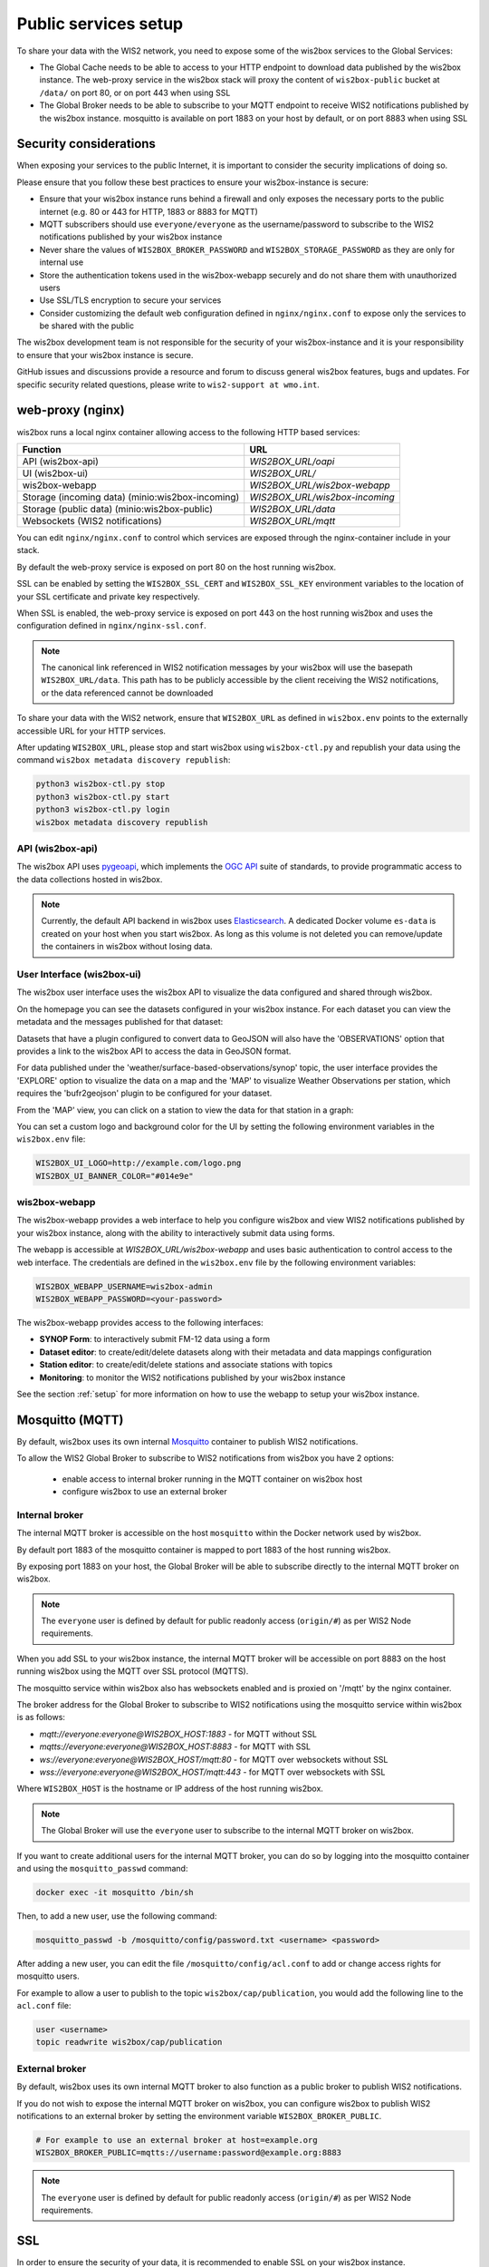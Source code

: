 .. _public-services-setup:

Public services setup
=====================

To share your data with the WIS2 network, you need to expose some of the wis2box services to the Global Services:

* The Global Cache needs to be able to access to your HTTP endpoint to download data published by the wis2box instance.  The web-proxy service in the wis2box stack will proxy the content of ``wis2box-public`` bucket at ``/data/`` on port 80, or on port 443 when using SSL
* The Global Broker needs to be able to subscribe to your MQTT endpoint to receive WIS2 notifications published by the wis2box instance.  mosquitto is available on port 1883 on your host by default, or on port 8883 when using SSL

Security considerations
^^^^^^^^^^^^^^^^^^^^^^^

When exposing your services to the public Internet, it is important to consider the security implications of doing so.

Please ensure that you follow these best practices to ensure your wis2box-instance is secure:

* Ensure that your wis2box instance runs behind a firewall and only exposes the necessary ports to the public internet (e.g. 80 or 443 for HTTP, 1883 or 8883 for MQTT)
* MQTT subscribers should use ``everyone/everyone`` as the username/password to subscribe to the WIS2 notifications published by your wis2box instance
* Never share the values of ``WIS2BOX_BROKER_PASSWORD`` and ``WIS2BOX_STORAGE_PASSWORD`` as they are only for internal use
* Store the authentication tokens used in the wis2box-webapp securely and do not share them with unauthorized users
* Use SSL/TLS encryption to secure your services
* Consider customizing the default web configuration defined in ``nginx/nginx.conf`` to expose only the services to be shared with the public

The wis2box development team is not responsible for the security of your wis2box-instance and it is your responsibility to ensure that your wis2box instance is secure.

GitHub issues and discussions provide a resource and forum to discuss general wis2box features, bugs and updates.  For specific security related questions, please write to ``wis2-support at wmo.int``.

web-proxy (nginx)
^^^^^^^^^^^^^^^^^

wis2box runs a local nginx container allowing access to the following HTTP based services:

.. csv-table::
   :header: Function, URL
   :align: left

   API (wis2box-api),`WIS2BOX_URL/oapi`
   UI (wis2box-ui),`WIS2BOX_URL/`
   wis2box-webapp,`WIS2BOX_URL/wis2box-webapp`
   Storage (incoming data) (minio:wis2box-incoming),`WIS2BOX_URL/wis2box-incoming`
   Storage (public data) (minio:wis2box-public),`WIS2BOX_URL/data`
   Websockets (WIS2 notifications),`WIS2BOX_URL/mqtt`

You can edit ``nginx/nginx.conf`` to control which services are exposed through the nginx-container include in your stack.

By default the web-proxy service is exposed on port 80 on the host running wis2box.

SSL can be enabled by setting the ``WIS2BOX_SSL_CERT`` and ``WIS2BOX_SSL_KEY`` environment variables to the location of your SSL certificate and private key respectively.

When SSL is enabled, the web-proxy service is exposed on port 443 on the host running wis2box and uses the configuration defined in ``nginx/nginx-ssl.conf``.

.. note::
    The canonical link referenced in WIS2 notification messages by your wis2box will use the basepath ``WIS2BOX_URL/data``.
    This path has to be publicly accessible by the client receiving the WIS2 notifications, or the data referenced cannot be downloaded

To share your data with the WIS2 network, ensure that ``WIS2BOX_URL`` as defined in ``wis2box.env`` points to the externally accessible URL for your HTTP services. 

After updating ``WIS2BOX_URL``, please stop and start wis2box using ``wis2box-ctl.py`` and republish your data using the command ``wis2box metadata discovery republish``:

.. code-block:: bash

  python3 wis2box-ctl.py stop
  python3 wis2box-ctl.py start
  python3 wis2box-ctl.py login
  wis2box metadata discovery republish

API (wis2box-api)
-----------------

The wis2box API uses `pygeoapi`_,  which implements the `OGC API`_ suite of standards, to provide programmatic access to the data collections hosted in wis2box.

.. image:: ../_static/wis2box-api.png
  :width: 800
  :alt: wis2box API-api

.. note::
  
  Currently, the default API backend in wis2box uses `Elasticsearch`_.
  A dedicated Docker volume ``es-data`` is created on your host when you start wis2box. 
  As long as this volume is not deleted you can remove/update the containers in wis2box without losing data.

User Interface (wis2box-ui)
---------------------------

The wis2box user interface uses the wis2box API to visualize the data configured and shared through wis2box.

On the homepage you can see the datasets configured in your wis2box instance. For each dataset you can view the metadata and the messages published for that dataset:

.. image:: ../_static/wis2box-ui-datasets.png
  :width: 800
  :alt: wis2box UI homepage

Datasets that have a plugin configured to convert data to GeoJSON will also have the 'OBSERVATIONS' option that provides a link to the wis2box API to access the data in GeoJSON format.

For data published under the 'weather/surface-based-observations/synop' topic, the user interface provides the 'EXPLORE' option to visualize the data on a map and the 'MAP' to visualize Weather Observations per station, which requires the 'bufr2geojson' plugin to be configured for your dataset.

.. image:: ../_static/wis2box-map-view.png
  :width: 800
  :alt: wis2box UI map visualization

From the 'MAP' view, you can click on a station to view the data for that station in a graph:

.. image:: ../_static/wis2box-data-view.png
  :width: 800
  :alt: wis2box UI data graph visualization

You can set a custom logo and background color for the UI by setting the following environment variables in the ``wis2box.env`` file:

.. code-block:: bash

  WIS2BOX_UI_LOGO=http://example.com/logo.png
  WIS2BOX_UI_BANNER_COLOR="#014e9e"

wis2box-webapp
--------------

The wis2box-webapp provides a web interface to help you configure wis2box and view WIS2 notifications published by your wis2box instance, along with the ability to interactively submit data using forms.

The webapp is accessible at `WIS2BOX_URL/wis2box-webapp` and uses basic authentication to control access to the web interface. 
The credentials are defined in the ``wis2box.env`` file by the following environment variables:

.. code-block:: bash

  WIS2BOX_WEBAPP_USERNAME=wis2box-admin
  WIS2BOX_WEBAPP_PASSWORD=<your-password>

The wis2box-webapp provides access to the following interfaces:

- **SYNOP Form**: to interactively submit FM-12 data using a form
- **Dataset editor**: to create/edit/delete datasets along with their metadata and data mappings configuration
- **Station editor**: to create/edit/delete stations and associate stations with topics
- **Monitoring**: to monitor the WIS2 notifications published by your wis2box instance

See the section :ref:`setup` for more information on how to use the webapp to setup your wis2box instance.

Mosquitto (MQTT)
^^^^^^^^^^^^^^^^

By default, wis2box uses its own internal `Mosquitto`_ container to publish WIS2 notifications. 

To allow the WIS2 Global Broker to subscribe to WIS2 notifications from wis2box you have 2 options:

    * enable access to internal broker running in the MQTT container on wis2box host
    * configure wis2box to use an external broker

Internal broker
---------------

The internal MQTT broker is accessible on the host ``mosquitto`` within the Docker network used by wis2box.

By default port 1883 of the mosquitto container is mapped to port 1883 of the host running wis2box. 

By exposing port 1883 on your host, the Global Broker will be able to subscribe directly to the internal MQTT broker on wis2box.

.. note::

   The ``everyone`` user is defined by default for public readonly access (``origin/#``) as per WIS2 Node requirements.

When you add SSL to your wis2box instance, the internal MQTT broker will be accessible on port 8883 on the host running wis2box using the MQTT over SSL protocol (MQTTS).

The mosquitto service within wis2box also has websockets enabled and is proxied on '/mqtt' by the nginx container. 

The broker address for the Global Broker to subscribe to WIS2 notifications using the mosquitto service within wis2box is as follows:

- `mqtt://everyone:everyone@WIS2BOX_HOST:1883` - for MQTT without SSL
- `mqtts://everyone:everyone@WIS2BOX_HOST:8883` - for MQTT with SSL
- `ws://everyone:everyone@WIS2BOX_HOST/mqtt:80` - for MQTT over websockets without SSL
- `wss://everyone:everyone@WIS2BOX_HOST/mqtt:443` - for MQTT over websockets with SSL

Where ``WIS2BOX_HOST`` is the hostname or IP address of the host running wis2box.

.. note::

   The Global Broker will use the ``everyone`` user to subscribe to the internal MQTT broker on wis2box.

If you want to create additional users for the internal MQTT broker, you can do so by logging into the mosquitto container and using the ``mosquitto_passwd`` command:

.. code-block:: bash

  docker exec -it mosquitto /bin/sh

Then, to add a new user, use the following command:

.. code-block:: bash

  mosquitto_passwd -b /mosquitto/config/password.txt <username> <password>

After adding a new user, you can edit the file ``/mosquitto/config/acl.conf`` to add or change access rights for mosquitto users. 

For example to allow a user to publish to the topic ``wis2box/cap/publication``, you would add the following line to the ``acl.conf`` file:

.. code-block:: bash

  user <username>
  topic readwrite wis2box/cap/publication

External broker
---------------

By default, wis2box uses its own internal MQTT broker to also function as a public broker to publish WIS2 notifications.

If you do not wish to expose the internal MQTT broker on wis2box, you can configure wis2box to publish WIS2 notifications to an external broker by setting the environment variable ``WIS2BOX_BROKER_PUBLIC``.

.. code-block:: bash

    # For example to use an external broker at host=example.org
    WIS2BOX_BROKER_PUBLIC=mqtts://username:password@example.org:8883  

.. note::

   The ``everyone`` user is defined by default for public readonly access (``origin/#``) as per WIS2 Node requirements.

SSL
^^^

In order to ensure the security of your data, it is recommended to enable SSL on your wis2box instance.

There are multiple ways to expose the wis2box services over SSL:

- using a reverse proxy (recommended)
- using the built-in SSL support in the ``wis2box-ctl.py`` script

The recommended way to expose the wis2box services over SSL is to use a reverse proxy such as `nginx`_ or `traefik`_. Discuss with your IT team to determine which reverse proxy is best suited for your environment.

Please remember to update the ``WIS2BOX_URL`` and ``WIS2BOX_API_URL`` environment variable after enabling SSL, ensuring your URL starts with ``https://``.

Please note that after changing the ``WIS2BOX_URL`` and ``WIS2BOX_API_URL`` environment variables, you will need to restart wis2box:

.. code-block:: bash

  python3 wis2box-ctl.py stop
  python3 wis2box-ctl.py start

After restarting wis2box, repeat the commands for adding your dataset and publishing your metadata, to ensure that URLs are updated accordingly:

.. code-block:: bash

  python3 wis2box-ctl.py login
  wis2box dataset publish /data/wis2box/metadata/discovery/metadata-synop.yml

Built-in SSL support
--------------------

You can also enable HTTPS and MQTTS directly in the nginx and mosquitto containers running in wis2box.
In this case, the certificate and private key must be available on the host running wis2box

The location of your SSL certificate and private key are defined by the environment variables ``WIS2BOX_SSL_CERT`` and ``WIS2BOX_SSL_KEY`` respectively.

.. code-block:: bash

  WIS2BOX_SSL_CERT=/etc/letsencrypt/live/example.wis2box.io/fullchain.pem
  WIS2BOX_SSL_KEY=/etc/letsencrypt/live/example.wis2box.io/privkey.pem

Please remember to update the ``WIS2BOX_URL`` and ``WIS2BOX_API_URL`` environment variable after enabling SSL, ensuring your URL starts with ``https://``.

You will need to restart your wis2box instance after enabling SSL:

.. code-block:: bash

  python3 wis2box-ctl.py stop
  python3 wis2box-ctl.py start

Your wis2box instance will now apply TLS encryption to the HTTP and MQTT services, exposing them on HTTPS (port 443) and MQTTS (port 8883). 
When setting up the network routing of your wis2box instance, only ports 443 and 8883 need to be exposed to the public internet.

After restarting wis2box, repeat the commands for adding your dataset and publishing your metadata, to ensure that URLs are updated accordingly:

.. code-block:: bash

  python3 wis2box-ctl.py login
  wis2box data add-collection ${WIS2BOX_HOST_DATADIR}/surface-weather-observations.yml
  wis2box metadata discovery publish ${WIS2BOX_HOST_DATADIR}/surface-weather-observations.yml

Registering your WIS2 Node
--------------------------

Contact wis2-support@wmo.int for the procedure to register your WIS2 Node with the WIS2 network.

Next: :ref:`downloading-data`

.. _`Mosquitto`: https://mosquitto.org/
.. _`pygeoapi`: https://pygeoapi.io/
.. _`Elasticsearch`: https://www.elastic.co/guide/en/elasticsearch/reference/current/docker.html
.. _`OGC API`: https://ogcapi.ogc.org
.. _`nginx`: https://www.nginx.com/
.. _`traefik`: https://traefik.io/
